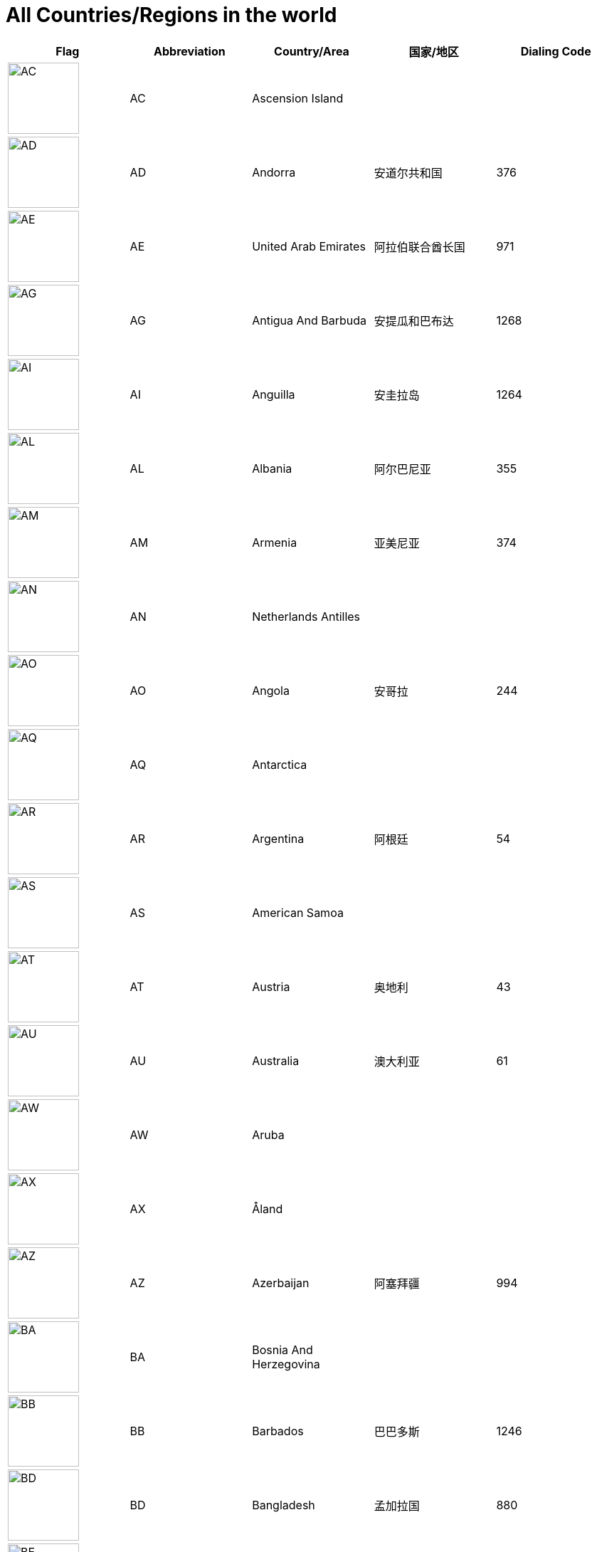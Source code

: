 :nofooter:

= All Countries/Regions in the world

[cols="^.^2a,^.^2a,^.^2a,^.^2a,^.^2a"]
|===
|Flag|Abbreviation|Country/Area|国家/地区|Dialing Code

|image:/assets/images/flags/ac.png[AC,,100]|AC|Ascension Island||
|image:/assets/images/flags/ad.png[AD,,100]|AD|Andorra|安道尔共和国|376
|image:/assets/images/flags/ae.png[AE,,100]|AE|United Arab Emirates|阿拉伯联合酋长国|971
|image:/assets/images/flags/ag.png[AG,,100]|AG|Antigua And Barbuda|安提瓜和巴布达|1268
|image:/assets/images/flags/ai.png[AI,,100]|AI|Anguilla|安圭拉岛|1264
|image:/assets/images/flags/al.png[AL,,100]|AL|Albania|阿尔巴尼亚|355
|image:/assets/images/flags/am.png[AM,,100]|AM|Armenia|亚美尼亚|374
|image:/assets/images/flags/an.png[AN,,100]|AN|Netherlands Antilles||
|image:/assets/images/flags/ao.png[AO,,100]|AO|Angola|安哥拉|244
|image:/assets/images/flags/aq.png[AQ,,100]|AQ|Antarctica||
|image:/assets/images/flags/ar.png[AR,,100]|AR|Argentina|阿根廷|54
|image:/assets/images/flags/as.png[AS,,100]|AS|American Samoa||
|image:/assets/images/flags/at.png[AT,,100]|AT|Austria|奥地利|43
|image:/assets/images/flags/au.png[AU,,100]|AU|Australia|澳大利亚|61
|image:/assets/images/flags/aw.png[AW,,100]|AW|Aruba||
|image:/assets/images/flags/ax.png[AX,,100]|AX|Åland||
|image:/assets/images/flags/az.png[AZ,,100]|AZ|Azerbaijan|阿塞拜疆|994
|image:/assets/images/flags/ba.png[BA,,100]|BA|Bosnia And Herzegovina||
|image:/assets/images/flags/bb.png[BB,,100]|BB|Barbados|巴巴多斯|1246
|image:/assets/images/flags/bd.png[BD,,100]|BD|Bangladesh|孟加拉国|880
|image:/assets/images/flags/be.png[BE,,100]|BE|Belgium|比利时|32
|image:/assets/images/flags/bf.png[BF,,100]|BF|Burkina Faso|布基纳法索|226
|image:/assets/images/flags/bg.png[BG,,100]|BG|Bulgaria|保加利亚|359
|image:/assets/images/flags/bh.png[BH,,100]|BH|Bahrain|巴林|973
|image:/assets/images/flags/bi.png[BI,,100]|BI|Burundi|布隆迪|257
|image:/assets/images/flags/bj.png[BJ,,100]|BJ|Benin|贝宁|229
|image:/assets/images/flags/bm.png[BM,,100]|BM|Bermuda|百慕大群岛|1441
|image:/assets/images/flags/bn.png[BN,,100]|BN|Brunei Darussalam|文莱|673
|image:/assets/images/flags/bo.png[BO,,100]|BO|Bolivia|玻利维亚|591
|image:/assets/images/flags/br.png[BR,,100]|BR|Brazil|巴西|55
|image:/assets/images/flags/bs.png[BS,,100]|BS|Bahamas|巴哈马|1242
|image:/assets/images/flags/bt.png[BT,,100]|BT|Bhutan||
|image:/assets/images/flags/bv.png[BV,,100]|BV|Bouvet Island||
|image:/assets/images/flags/bw.png[BW,,100]|BW|Botswana|博茨瓦纳|267
|image:/assets/images/flags/by.png[BY,,100]|BY|Belarus|白俄罗斯|375
|image:/assets/images/flags/bz.png[BZ,,100]|BZ|Belize|伯利兹|501
|image:/assets/images/flags/ca.png[CA,,100]|CA|Canada|加拿大|1
|image:/assets/images/flags/cc.png[CC,,100]|CC|Cocos (Keeling) Islands||
|image:/assets/images/flags/cd.png[CD,,100]|CD|Congo (Democratic Republic)||
|image:/assets/images/flags/cf.png[CF,,100]|CF|Central African Republic|中非共和国|236
|image:/assets/images/flags/cg.png[CG,,100]|CG|Congo (Republic)|刚果|242
|image:/assets/images/flags/ch.png[CH,,100]|CH|Switzerland|瑞士|41
|image:/assets/images/flags/ci.png[CI,,100]|CI|Cote D’Ivoire||
|image:/assets/images/flags/ck.png[CK,,100]|CK|Cook Islands|库克群岛|682
|image:/assets/images/flags/cl.png[CL,,100]|CL|Chile|智利|56
|image:/assets/images/flags/cm.png[CM,,100]|CM|Cameroon|喀麦隆|237
|image:/assets/images/flags/cn.png[CN,,100]|CN|China, Mainland, People's Republic Of|中国大陆|86
|image:/assets/images/flags/co.png[CO,,100]|CO|Colombia|哥伦比亚|57
|image:/assets/images/flags/cr.png[CR,,100]|CR|Costa Rica|哥斯达黎加|506
|image:/assets/images/flags/cu.png[CU,,100]|CU|Cuba|古巴|53
|image:/assets/images/flags/cv.png[CV,,100]|CV|Cape Verde||
|image:/assets/images/flags/cx.png[CX,,100]|CX|Christmas Island||
|image:/assets/images/flags/cy.png[CY,,100]|CY|Cyprus|塞浦路斯|357
|image:/assets/images/flags/cz.png[CZ,,100]|CZ|Czech Republic|捷克|420
|image:/assets/images/flags/de.png[DE,,100]|DE|Germany|德国|49
|image:/assets/images/flags/dj.png[DJ,,100]|DJ|Djibouti|吉布提|253
|image:/assets/images/flags/dk.png[DK,,100]|DK|Denmark|丹麦|45
|image:/assets/images/flags/dm.png[DM,,100]|DM|Dominica||
|image:/assets/images/flags/do.png[DO,,100]|DO|Dominican Republic|多米尼加共和国|1890
|image:/assets/images/flags/dz.png[DZ,,100]|DZ|Algeria|阿尔及利亚|213
|image:/assets/images/flags/eu.png[EU,,100]|EU|European Union||
|image:/assets/images/flags/ec.png[EC,,100]|EC|Ecuador|厄瓜多尔|593
|image:/assets/images/flags/ee.png[EE,,100]|EE|Estonia|爱沙尼亚|372
|image:/assets/images/flags/eg.png[EG,,100]|EG|Egypt|埃及|20
|image:/assets/images/flags/er.png[ER,,100]|ER|Eritrea||
|image:/assets/images/flags/es.png[ES,,100]|ES|Spain|西班牙|34
|image:/assets/images/flags/et.png[ET,,100]|ET|Ethiopia|埃塞俄比亚|251
|image:/assets/images/flags/fi.png[FI,,100]|FI|Finland|芬兰|358
|image:/assets/images/flags/fj.png[FJ,,100]|FJ|Fiji|斐济|679
|image:/assets/images/flags/fk.png[FK,,100]|FK|Falkland Islands (Malvinas)||
|image:/assets/images/flags/fm.png[FM,,100]|FM|Micronesia, Federated States Of||
|image:/assets/images/flags/fo.png[FO,,100]|FO|Faroe Islands||
|image:/assets/images/flags/fr.png[FR,,100]|FR|France|法国|33
|image:/assets/images/flags/ga.png[GA,,100]|GA|Gabon|加蓬|241
|image:/assets/images/flags/gb.png[GB,,100]|GB|United Kingdom (no new registrations,  see also UK)|英国|44
|image:/assets/images/flags/gd.png[GD,,100]|GD|Grenada|格林纳达|1809
|image:/assets/images/flags/ge.png[GE,,100]|GE|Georgia|格鲁吉亚|995
|image:/assets/images/flags/gf.png[GF,,100]|GF|French Guiana|法属圭亚那|594
|image:/assets/images/flags/gg.png[GG,,100]|GG|Guernsey||
|image:/assets/images/flags/gh.png[GH,,100]|GH|Ghana|加纳|233
|image:/assets/images/flags/gi.png[GI,,100]|GI|Gibraltar|直布罗陀|350
|image:/assets/images/flags/gl.png[GL,,100]|GL|Greenland||
|image:/assets/images/flags/gm.png[GM,,100]|GM|Gambia|冈比亚|220
|image:/assets/images/flags/gn.png[GN,,100]|GN|Guinea|几内亚|224
|image:/assets/images/flags/gp.png[GP,,100]|GP|Guadeloupe||
|image:/assets/images/flags/gq.png[GQ,,100]|GQ|Equatorial Guinea||
|image:/assets/images/flags/gr.png[GR,,100]|GR|Greece|希腊|30
|image:/assets/images/flags/gs.png[GS,,100]|GS|South Georgia And The South Sandwich Islands||
|image:/assets/images/flags/gt.png[GT,,100]|GT|Guatemala|危地马拉|502
|image:/assets/images/flags/gu.png[GU,,100]|GU|Guam|关岛|1671
|image:/assets/images/flags/gw.png[GW,,100]|GW|Guinea-Bissau||
|image:/assets/images/flags/gy.png[GY,,100]|GY|Guyana|圭亚那|592
|image:/assets/images/flags/hk.png[HK,,100]|HK|Hong Kong, China|中国香港特别行政区|852
|image:/assets/images/flags/hm.png[HM,,100]|HM|Heard And Mc Donald Islands||
|image:/assets/images/flags/hn.png[HN,,100]|HN|Honduras|洪都拉斯|504
|image:/assets/images/flags/hr.png[HR,,100]|HR|Croatia (local name: Hrvatska)||
|image:/assets/images/flags/ht.png[HT,,100]|HT|Haiti|海地|509
|image:/assets/images/flags/hu.png[HU,,100]|HU|Hungary|匈牙利|36
|image:/assets/images/flags/id.png[ID,,100]|ID|Indonesia|印度尼西亚|62
|image:/assets/images/flags/ie.png[IE,,100]|IE|Ireland|爱尔兰|353
|image:/assets/images/flags/il.png[IL,,100]|IL|Israel|以色列|972
|image:/assets/images/flags/im.png[IM,,100]|IM|Isle of Man||
|image:/assets/images/flags/in.png[IN,,100]|IN|India|印度|91
|image:/assets/images/flags/io.png[IO,,100]|IO|British Indian Ocean Territory||
|image:/assets/images/flags/iq.png[IQ,,100]|IQ|Iraq|伊拉克|964
|image:/assets/images/flags/ir.png[IR,,100]|IR|Iran (Islamic Republic Of)|伊朗|98
|image:/assets/images/flags/is.png[IS,,100]|IS|Iceland|冰岛|354
|image:/assets/images/flags/it.png[IT,,100]|IT|Italy|意大利|39
|image:/assets/images/flags/je.png[JE,,100]|JE|Jersey||
|image:/assets/images/flags/jm.png[JM,,100]|JM|Jamaica|牙买加|1876
|image:/assets/images/flags/jo.png[JO,,100]|JO|Jordan|约旦|962
|image:/assets/images/flags/jp.png[JP,,100]|JP|Japan|日本|81
|image:/assets/images/flags/ke.png[KE,,100]|KE|Kenya|肯尼亚|254
|image:/assets/images/flags/kg.png[KG,,100]|KG|Kyrgyzstan|吉尔吉斯坦|331
|image:/assets/images/flags/kh.png[KH,,100]|KH|Cambodia|柬埔寨|855
|image:/assets/images/flags/ki.png[KI,,100]|KI|Kiribati||
|image:/assets/images/flags/km.png[KM,,100]|KM|Comoros||
|image:/assets/images/flags/kn.png[KN,,100]|KN|Saint Kitts And Nevis||
|image:/assets/images/flags/kr.png[KR,,100]|KR|Korea, Republic Of|韩国|82
|image:/assets/images/flags/kw.png[KW,,100]|KW|Kuwait|科威特|965
|image:/assets/images/flags/ky.png[KY,,100]|KY|Cayman Islands||
|image:/assets/images/flags/kz.png[KZ,,100]|KZ|Kazakhstan|哈萨克斯坦|327
|image:/assets/images/flags/la.png[LA,,100]|LA|Lao People’s Democratic Republic|老挝|856
|image:/assets/images/flags/lb.png[LB,,100]|LB|Lebanon|黎巴嫩|961
|image:/assets/images/flags/lc.png[LC,,100]|LC|Saint Lucia|圣卢西亚|1758
|image:/assets/images/flags/li.png[LI,,100]|LI|Liechtenstein|列支敦士登|423
|image:/assets/images/flags/lk.png[LK,,100]|LK|Sri Lanka|斯里兰卡|94
|image:/assets/images/flags/lr.png[LR,,100]|LR|Liberia|利比里亚|231
|image:/assets/images/flags/ls.png[LS,,100]|LS|Lesotho|莱索托|266
|image:/assets/images/flags/lt.png[LT,,100]|LT|Lithuania|立陶宛|370
|image:/assets/images/flags/lu.png[LU,,100]|LU|Luxembourg|卢森堡|352
|image:/assets/images/flags/lv.png[LV,,100]|LV|Latvia|拉脱维亚|371
|image:/assets/images/flags/ly.png[LY,,100]|LY|Libyan Arab Jamahiriya|利比亚|218
|image:/assets/images/flags/ma.png[MA,,100]|MA|Morocco|摩洛哥|212
|image:/assets/images/flags/mc.png[MC,,100]|MC|Monaco|摩纳哥|377
|image:/assets/images/flags/md.png[MD,,100]|MD|Moldova, Republic Of|摩尔多瓦|373
|image:/assets/images/flags/me.png[ME,,100]|ME|Montenegro||
|image:/assets/images/flags/mg.png[MG,,100]|MG|Madagascar|马达加斯加|261
|image:/assets/images/flags/mh.png[MH,,100]|MH|Marshall Islands||
|image:/assets/images/flags/mk.png[MK,,100]|MK|Macedonia, The Former Yugoslav Republic Of||
|image:/assets/images/flags/ml.png[ML,,100]|ML|Mali|马里|223
|image:/assets/images/flags/mm.png[MM,,100]|MM|Myanmar|缅甸|95
|image:/assets/images/flags/mn.png[MN,,100]|MN|Mongolia|蒙古|976
|image:/assets/images/flags/mo.png[MO,,100]|MO|Macau, China|中国澳门特别行政区|853
|image:/assets/images/flags/mp.png[MP,,100]|MP|Northern Mariana Islands||
|image:/assets/images/flags/mq.png[MQ,,100]|MQ|Martinique||
|image:/assets/images/flags/mr.png[MR,,100]|MR|Mauritania||
|image:/assets/images/flags/ms.png[MS,,100]|MS|Montserrat|蒙特塞拉特岛|1664
|image:/assets/images/flags/mt.png[MT,,100]|MT|Malta|马耳他|356
|image:/assets/images/flags/mu.png[MU,,100]|MU|Mauritius|毛里求斯|230
|image:/assets/images/flags/mv.png[MV,,100]|MV|Maldives|马尔代夫|960
|image:/assets/images/flags/mw.png[MW,,100]|MW|Malawi|马拉维|265
|image:/assets/images/flags/mx.png[MX,,100]|MX|Mexico|墨西哥|52
|image:/assets/images/flags/my.png[MY,,100]|MY|Malaysia|马来西亚|60
|image:/assets/images/flags/mz.png[MZ,,100]|MZ|Mozambique|莫桑比克|258
|image:/assets/images/flags/na.png[NA,,100]|NA|Namibia|纳米比亚|264
|image:/assets/images/flags/nc.png[NC,,100]|NC|New Caledonia||
|image:/assets/images/flags/ne.png[NE,,100]|NE|Niger|尼日尔|977
|image:/assets/images/flags/nf.png[NF,,100]|NF|Norfolk Island||
|image:/assets/images/flags/ng.png[NG,,100]|NG|Nigeria|尼日利亚|234
|image:/assets/images/flags/ni.png[NI,,100]|NI|Nicaragua|尼加拉瓜|505
|image:/assets/images/flags/nl.png[NL,,100]|NL|Netherlands|荷兰|31
|image:/assets/images/flags/no.png[NO,,100]|NO|Norway|挪威|47
|image:/assets/images/flags/np.png[NP,,100]|NP|Nepal|尼泊尔|977
|image:/assets/images/flags/nr.png[NR,,100]|NR|Nauru|瑙鲁|674
|image:/assets/images/flags/nu.png[NU,,100]|NU|Niue||
|image:/assets/images/flags/nz.png[NZ,,100]|NZ|New Zealand|新西兰|64
|image:/assets/images/flags/om.png[OM,,100]|OM|Oman|阿曼|968
|image:/assets/images/flags/pa.png[PA,,100]|PA|Panama|巴拿马|507
|image:/assets/images/flags/pe.png[PE,,100]|PE|Peru|秘鲁|51
|image:/assets/images/flags/pf.png[PF,,100]|PF|French Polynesia|法属玻利尼西亚|689
|image:/assets/images/flags/pg.png[PG,,100]|PG|Papua New Guinea|巴布亚新几内亚|675
|image:/assets/images/flags/ph.png[PH,,100]|PH|Philippines,  Republic of the|菲律宾|63
|image:/assets/images/flags/pk.png[PK,,100]|PK|Pakistan|巴基斯坦|92
|image:/assets/images/flags/pl.png[PL,,100]|PL|Poland|波兰|48
|image:/assets/images/flags/pm.png[PM,,100]|PM|St. Pierre And Miquelon||
|image:/assets/images/flags/pn.png[PN,,100]|PN|Pitcairn||
|image:/assets/images/flags/pr.png[PR,,100]|PR|Puerto Rico|波多黎各|1787
|image:/assets/images/flags/ps.png[PS,,100]|PS|Palestine||
|image:/assets/images/flags/pt.png[PT,,100]|PT|Portugal|葡萄牙|351
|image:/assets/images/flags/pw.png[PW,,100]|PW|Palau||
|image:/assets/images/flags/py.png[PY,,100]|PY|Paraguay|巴拉圭|595
|image:/assets/images/flags/qa.png[QA,,100]|QA|Qatar|卡塔尔|974
|image:/assets/images/flags/re.png[RE,,100]|RE|Reunion||
|image:/assets/images/flags/ro.png[RO,,100]|RO|Romania|罗马尼亚|40
|image:/assets/images/flags/rs.png[RS,,100]|RS|Serbia||
|image:/assets/images/flags/ru.png[RU,,100]|RU|Russian Federation|俄罗斯|7
|image:/assets/images/flags/rw.png[RW,,100]|RW|Rwanda||
|image:/assets/images/flags/sa.png[SA,,100]|SA|Saudi Arabia|沙特阿拉伯|966
|image:/assets/images/flags/sb.png[SB,,100]|SB|Solomon Islands|所罗门群岛|677
|image:/assets/images/flags/sc.png[SC,,100]|SC|Seychelles|塞舌尔|248
|image:/assets/images/flags/sd.png[SD,,100]|SD|Sudan|苏丹|249
|image:/assets/images/flags/se.png[SE,,100]|SE|Sweden|瑞典|46
|image:/assets/images/flags/sg.png[SG,,100]|SG|Singapore|新加坡|65
|image:/assets/images/flags/sh.png[SH,,100]|SH|St. Helena||
|image:/assets/images/flags/si.png[SI,,100]|SI|Slovenia|斯洛文尼亚|386
|image:/assets/images/flags/sj.png[SJ,,100]|SJ|Svalbard And Jan Mayen Islands||
|image:/assets/images/flags/sk.png[SK,,100]|SK|Slovakia (Slovak Republic)|斯洛伐克|421
|image:/assets/images/flags/sl.png[SL,,100]|SL|Sierra Leone|塞拉利昂|232
|image:/assets/images/flags/sm.png[SM,,100]|SM|San Marino|圣马力诺|378
|image:/assets/images/flags/sn.png[SN,,100]|SN|Senegal|塞内加尔|221
|image:/assets/images/flags/so.png[SO,,100]|SO|Somalia|索马里|252
|image:/assets/images/flags/sr.png[SR,,100]|SR|Suriname|苏里南|597
|image:/assets/images/flags/st.png[ST,,100]|ST|Sao Tome And Principe|圣多美和普林西比|239
|image:/assets/images/flags/su.png[SU,,100]|SU|Soviet Union||
|image:/assets/images/flags/sv.png[SV,,100]|SV|El Salvador|萨尔瓦多|503
|image:/assets/images/flags/sy.png[SY,,100]|SY|Syrian Arab Republic|叙利亚|963
|image:/assets/images/flags/sz.png[SZ,,100]|SZ|Swaziland|斯威士兰|268
|image:/assets/images/flags/tc.png[TC,,100]|TC|Turks And Caicos Islands||
|image:/assets/images/flags/td.png[TD,,100]|TD|Chad|乍得|235
|image:/assets/images/flags/tf.png[TF,,100]|TF|French Southern Territories||
|image:/assets/images/flags/tg.png[TG,,100]|TG|Togo|多哥|228
|image:/assets/images/flags/th.png[TH,,100]|TH|Thailand|泰国|66
|image:/assets/images/flags/ti.png[TI,,100]|TI|East Timor (new code)||
|image:/assets/images/flags/tj.png[TJ,,100]|TJ|Tajikistan|塔吉克斯坦|992
|image:/assets/images/flags/tk.png[TK,,100]|TK|Tokelau||
|image:/assets/images/flags/tm.png[TM,,100]|TM|Turkmenistan|土库曼斯坦|993
|image:/assets/images/flags/tn.png[TN,,100]|TN|Tunisia|突尼斯|216
|image:/assets/images/flags/to.png[TO,,100]|TO|Tonga|汤加|676
|image:/assets/images/flags/tp.png[TP,,100]|TP|East Timor (old code)||
|image:/assets/images/flags/tr.png[TR,,100]|TR|Turkey|土耳其|90
|image:/assets/images/flags/tt.png[TT,,100]|TT|Trinidad And Tobago|特立尼达和多巴哥|1809
|image:/assets/images/flags/tv.png[TV,,100]|TV|Tuvalu||
|image:/assets/images/flags/tw.png[TW,,100]|TW|Taiwan, China (Republic Of)|中国台湾省|886
|image:/assets/images/flags/tz.png[TZ,,100]|TZ|Tanzania, United Republic Of|坦桑尼亚|255
|image:/assets/images/flags/ua.png[UA,,100]|UA|Ukraine|乌克兰|380
|image:/assets/images/flags/ug.png[UG,,100]|UG|Uganda|乌干达|256
|image:/assets/images/flags/uk.png[UK,,100]|UK|United Kingdom||
|image:/assets/images/flags/um.png[UM,,100]|UM|United States Minor Outlying Islands||
|image:/assets/images/flags/us.png[US,,100]|US|United States|美国|1
|image:/assets/images/flags/uy.png[UY,,100]|UY|Uruguay|乌拉圭|598
|image:/assets/images/flags/uz.png[UZ,,100]|UZ|Uzbekistan|乌兹别克斯坦|233
|image:/assets/images/flags/va.png[VA,,100]|VA|Vatican City State (Holy See)||
|image:/assets/images/flags/vc.png[VC,,100]|VC|Saint Vincent And The Grenadines|圣文森特岛|1784
|image:/assets/images/flags/ve.png[VE,,100]|VE|Venezuela|委内瑞拉|58
|image:/assets/images/flags/vg.png[VG,,100]|VG|Virgin Islands (British)||
|image:/assets/images/flags/vi.png[VI,,100]|VI|Virgin Islands (U.S.)||
|image:/assets/images/flags/vn.png[VN,,100]|VN|Vietnam|越南|84
|image:/assets/images/flags/vu.png[VU,,100]|VU|Vanuatu||
|image:/assets/images/flags/wf.png[WF,,100]|WF|Wallis And Futuna Islands||
|image:/assets/images/flags/ws.png[WS,,100]|WS|Samoa||
|image:/assets/images/flags/ye.png[YE,,100]|YE|Yemen|也门|967
|image:/assets/images/flags/yt.png[YT,,100]|YT|Mayotte||
|image:/assets/images/flags/za.png[ZA,,100]|ZA|South Africa|南非|27
|image:/assets/images/flags/zm.png[ZM,,100]|ZM|Zambia|赞比亚|260
|image:/assets/images/flags/zw.png[ZW,,100]|ZW|Zimbabwe|津巴布韦|263
|image:/assets/images/flags/﻿af.png[﻿AF,,100]|﻿AF|Afghanistan|阿富汗|93
|===
